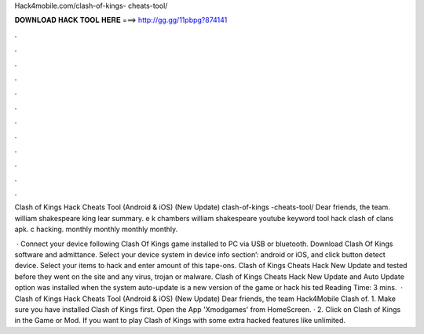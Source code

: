 Hack4mobile.com/clash-of-kings- cheats-tool/



𝐃𝐎𝐖𝐍𝐋𝐎𝐀𝐃 𝐇𝐀𝐂𝐊 𝐓𝐎𝐎𝐋 𝐇𝐄𝐑𝐄 ===> http://gg.gg/11pbpg?874141



.



.



.



.



.



.



.



.



.



.



.



.

Clash of Kings Hack Cheats Tool (Android & iOS) (New Update)  clash-of-kings -cheats-tool/ Dear friends, the team. william shakespeare king lear summary. e k chambers william shakespeare youtube keyword tool hack clash of clans apk. c hacking. monthly  monthly monthly  monthly.

 · Connect your device following Clash Of Kings game installed to PC via USB or bluetooth. Download Clash Of Kings  software and admittance. Select your device system in device info section’: android or iOS, and click button detect device. Select your items to hack and enter amount of this tape-ons. Clash of Kings Cheats Hack New Update and tested before they went on the site and any virus, trojan or malware. Clash of Kings Cheats Hack New Update and Auto Update option was installed when the system auto-update is a new version of the game or hack his ted Reading Time: 3 mins.  · Clash of Kings Hack Cheats Tool (Android & iOS) (New Update)  Dear friends, the team Hack4Mobile Clash of. 1. Make sure you have installed Clash of Kings first. Open the App 'Xmodgames' from HomeScreen. · 2. Click on Clash of Kings in the Game or Mod. If you want to play Clash of Kings with some extra hacked features like unlimited.
